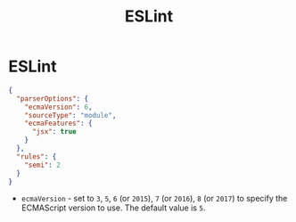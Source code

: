 #+title: ESLint
#+ABSTRACT: Pluggable JavaScript Linter

* ESLint

#+BEGIN_SRC json
{
  "parserOptions": {
    "ecmaVersion": 6,
    "sourceType": "module",
    "ecmaFeatures": {
      "jsx": true
    }
  },
  "rules": {
    "semi": 2
  }
}
#+END_SRC

+ ~ecmaVersion~ - set to ~3~, ~5~, ~6~ (or ~2015~), ~7~ (or ~2016~), ~8~ (or ~2017~) to specify
  the ECMAScript version to use. The default value is ~5~.
